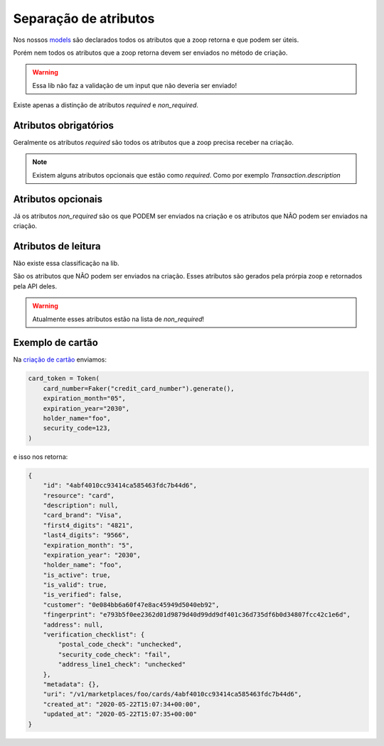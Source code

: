 Separação de atributos
========================================

Nos nossos `models <https://zoop-wrapper.readthedocs.io/pt_BR/latest/api_ref/models.html>`_ são declarados todos os atributos que a zoop retorna e que podem ser úteis.

Porém nem todos os atributos que a zoop retorna devem ser enviados no método de criação.

.. warning::

    Essa lib não faz a validação de um input que não deveria ser enviado!

Existe apenas a distinção de atributos `required` e `non_required`.

Atributos obrigatórios
-----------------------------------------

Geralmente os atributos `required` são todos os atributos que a zoop precisa receber na criação.

.. note::

    Existem alguns atributos opcionais que estão como `required`. Como por exemplo `Transaction.description`


Atributos opcionais
-----------------------------------------
Já os atributos `non_required` são os que PODEM ser enviados na criação e os atributos que NÃO podem ser enviados na criação.


Atributos de leitura
-----------------------------------------
Não existe essa classificação na lib.

São os atributos que NÃO podem ser enviados na criação. Esses atributos são gerados pela prórpia zoop e retornados pela API deles.

.. warning::

    Atualmente esses atributos estão na lista de `non_required`!

Exemplo de cartão
-----------------------------------------
Na `criação de cartão <https://zoop-wrapper.readthedocs.io/pt_BR/latest/examples/card.html#criar-cartao>`_ enviamos:


.. code-block:: python

    card_token = Token(
        card_number=Faker("credit_card_number").generate(),
        expiration_month="05",
        expiration_year="2030",
        holder_name="foo",
        security_code=123,
    )

e isso nos retorna:

.. code-block:: python

    {
        "id": "4abf4010cc93414ca585463fdc7b44d6",
        "resource": "card",
        "description": null,
        "card_brand": "Visa",
        "first4_digits": "4821",
        "last4_digits": "9566",
        "expiration_month": "5",
        "expiration_year": "2030",
        "holder_name": "foo",
        "is_active": true,
        "is_valid": true,
        "is_verified": false,
        "customer": "0e084bb6a60f47e8ac45949d5040eb92",
        "fingerprint": "e793b5f0ee2362d01d9879d40d99dd9df401c36d735df6b0d34807fcc42c1e6d",
        "address": null,
        "verification_checklist": {
            "postal_code_check": "unchecked",
            "security_code_check": "fail",
            "address_line1_check": "unchecked"
        },
        "metadata": {},
        "uri": "/v1/marketplaces/foo/cards/4abf4010cc93414ca585463fdc7b44d6",
        "created_at": "2020-05-22T15:07:34+00:00",
        "updated_at": "2020-05-22T15:07:35+00:00"
    }

